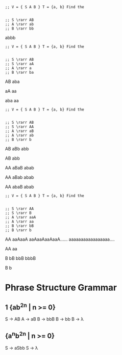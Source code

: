 #+BEGIN_SRC elisp
  ;; V = { S A B } T = {a, b} Find the 


  ;; S \rarr AB
  ;; A \rarr ab
  ;; B \rarr bb
#+END_SRC

abbb

#+BEGIN_SRC elisp
  ;; V = { S A B } T = {a, b} Find the 


  ;; S \rarr AB
  ;; S \rarr aA
  ;; A \rarr a
  ;; B \rarr ba
#+END_SRC

AB
aba

aA
aa

aba
aa

#+BEGIN_SRC elisp
  ;; V = { S A B } T = {a, b} Find the 


  ;; S \rarr AB
  ;; S \rarr AA
  ;; A \rarr aB
  ;; A \rarr ab
  ;; B \rarr b
#+END_SRC

AB
aBb
abb

AB
abb

AA
aBaB
abab

AA
aBab
abab

AA
abaB
abab


#+BEGIN_SRC elisp
  ;; V = { S A B } T = {a, b} Find the 


  ;; S \rarr AA
  ;; S \rarr B
  ;; A \rarr aaA
  ;; A \rarr aa
  ;; B \rarr bB
  ;; B \rarr b
#+END_SRC

AA
aaAaaA
aaAaaAaaAaaA......
aaaaaaaaaaaaaaaaa....

AA
aa

B
bB
bbB
bbbB

B
b


* Phrase Structure Grammar
** 1 {ab^2n | n >= 0}
   S \rarr AB
   A \rarr aB
   B \rarr bbB
   B \rarr bb
   B \rarr \lambda

** {a^{n}b^2n | n >= 0}
   S \rarr aSbb
   S \rarr \lambda

** 
